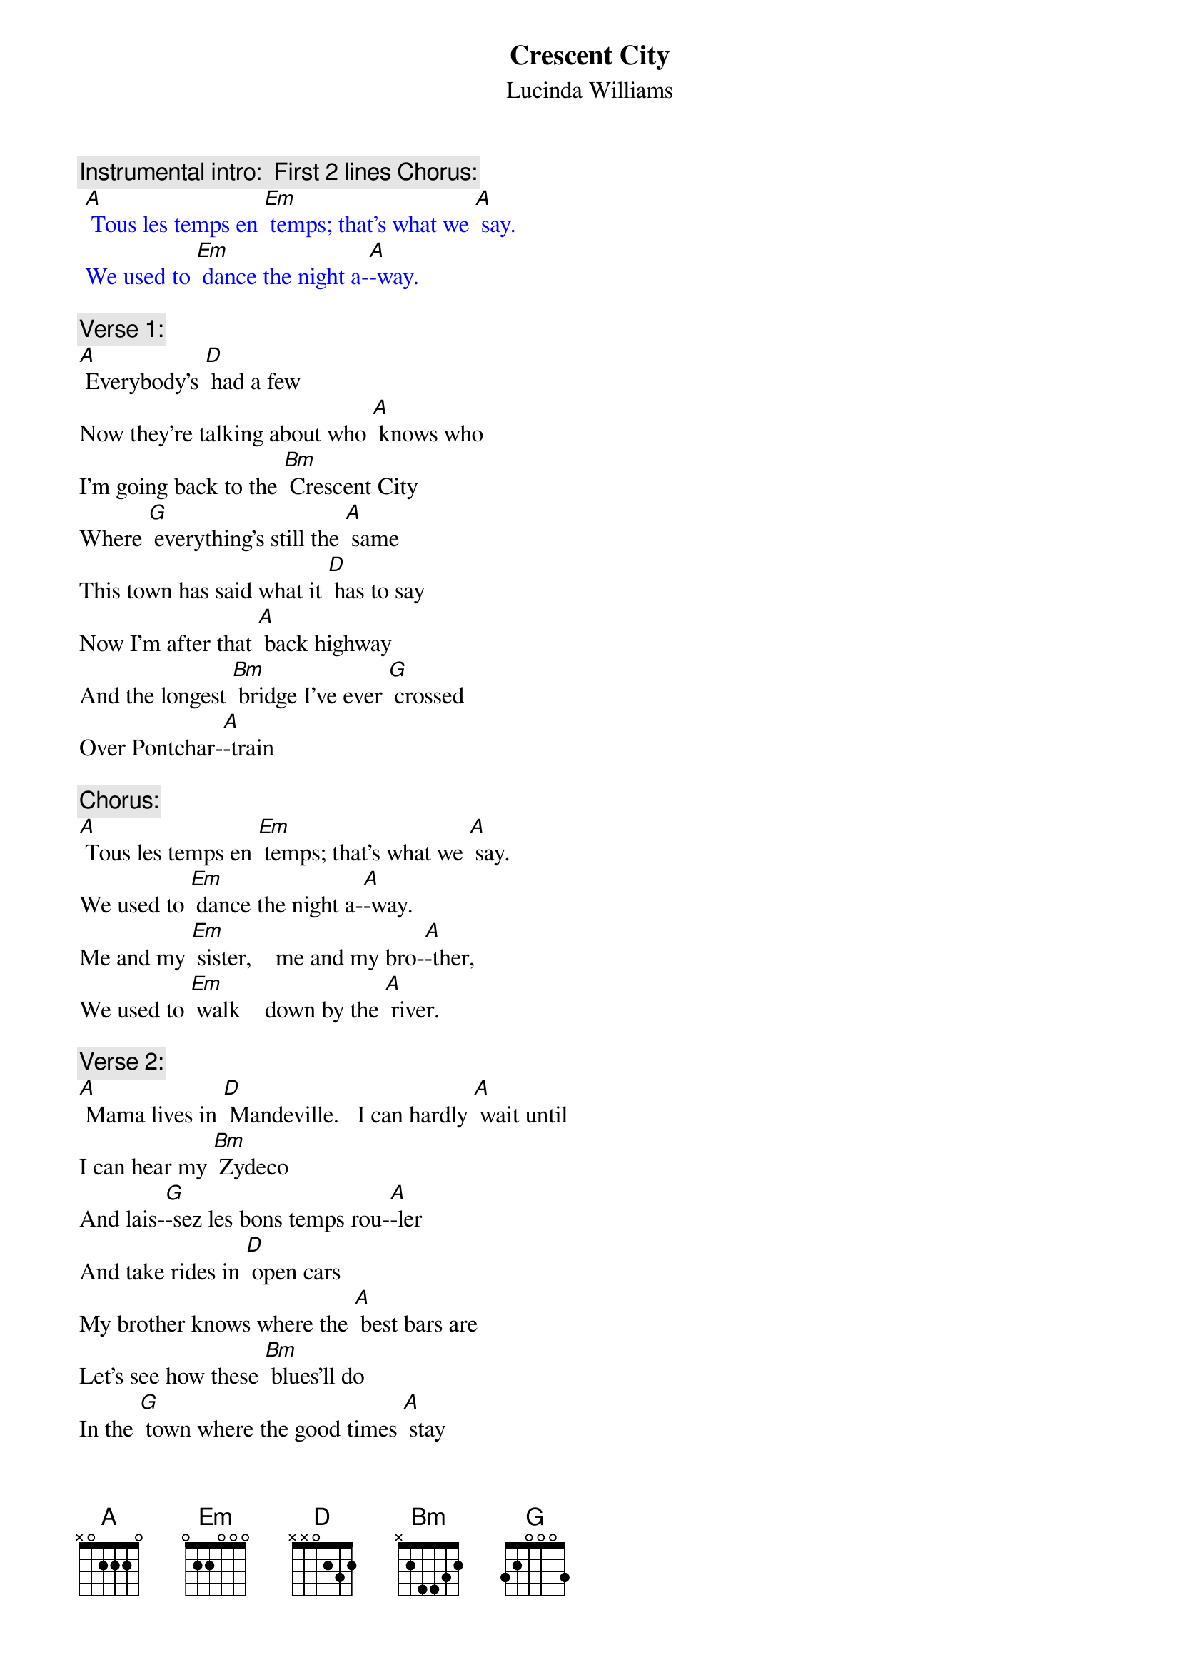 {t:Crescent City}
{st: Lucinda Williams}

{c: Instrumental intro:  First 2 lines Chorus:}
{textcolour: blue}
 [A] Tous les temps en [Em] temps; that's what we [A] say.
 We used to [Em] dance the night a-[A]-way.
{textcolour}

{c: Verse 1:}
[A] Everybody's [D] had a few
Now they're talking about who [A] knows who
I'm going back to the [Bm] Crescent City
Where [G] everything's still the [A] same
This town has said what it [D] has to say
Now I'm after that [A] back highway
And the longest [Bm] bridge I've ever [G] crossed
Over Pontchar-[A]-train

{c: Chorus:}
[A] Tous les temps en [Em] temps; that's what we [A] say.
We used to [Em] dance the night a-[A]-way.
Me and my [Em] sister,    me and my bro-[A]-ther,
We used to [Em] walk    down by the [A] river.

{c: Verse 2:}
[A] Mama lives in [D] Mandeville.   I can hardly [A] wait until
I can hear my [Bm] Zydeco
And lais-[G]-sez les bons temps rou-[A]-ler
And take rides in [D] open cars
My brother knows where the [A] best bars are
Let's see how these [Bm] blues'll do
In the [G] town where the good times [A] stay

{c: Chorus:}
[A] Tous les temps en [Em] temps; that's what we [A] say.
We used to [Em] dance the night a-[A]-way.
Me and my [Em] sister,    me and my bro-[A]-ther,
We used to [Em] walk    down by the [A] river.

{c: Instrumental Verse :}
{textcolour: blue}
 [A] Mama lives in [D] Mandeville.  I can hardly [A] wait until
 I can hear my [Bm] Zydeco
 And lais-[G]-sez les bons temps rou-[A]-ler
 And take rides in [D] open cars
 My brother knows where the [A] best bars are
 Let's see how these [Bm] blues'll do
 In the [G] town where the good times [A] stay
{textcolour}

{c: Chorus:}
[A] Tous les temps en [Em] temps; that's what we [A] say.
We used to [Em] dance the night a-[A]-way.
Me and my [Em] sister,    me and my bro-[A]-ther,
We used to [Em] walk    down by the [A] river.        [D]
